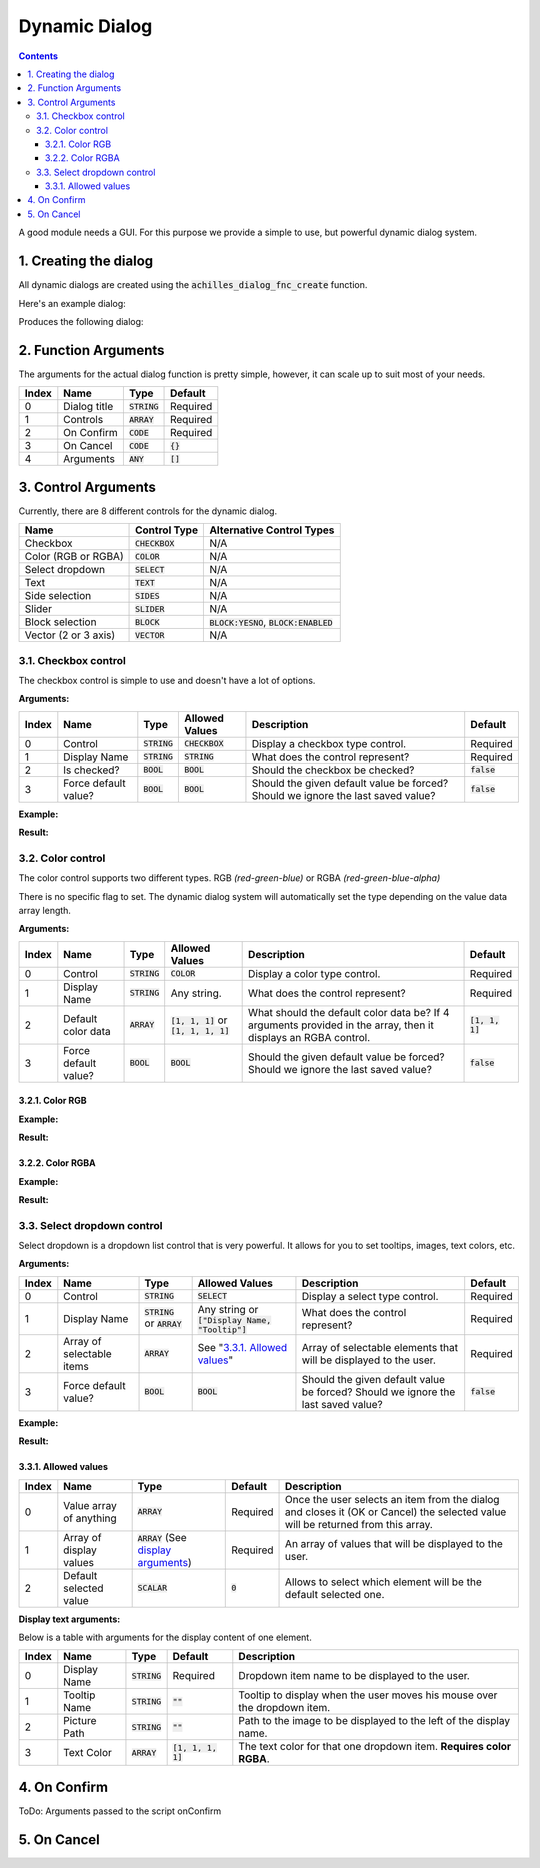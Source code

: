 Dynamic Dialog
==============

.. contents::

A good module needs a GUI. For this purpose we provide a simple to use, but powerful dynamic dialog system.

1. Creating the dialog
----------------------

All dynamic dialogs are created using the :code:`achilles_dialog_fnc_create` function.

Here's an example dialog:

.. code-block:: js
    :linenos:

    [
        "My awesome dialog",
        [
            ["CHECKBOX", "My Checkbox", true],
            ["COLOR", "Red Color", [1, 0, 0]],
            ["COLOR", "Faded Green", [0, 1, 0, 0.5]],
            ["SELECT", ["My Select", "With tooltip!"], [
                ["this", "my", true, "values"],
                [
                    ["My basic thing"],
                    ["This", "fancy tooltip", "\A3\Data_F\Flags\Flag_AAF_CO.paa", [0, 1, 0, 1]],
                    ["Something else"],
                    ["Other values"]
                ],
                1
            ]],
            ["TEXT", "Text Input", ["Default string", {params ["_notSanitized"]; _notSanitized}]],
            ["SIDES", "Your allegiance", east],
            ["SLIDER", "Awesomeness", [0, 10, 5, 2]],
            ["BLOCK:YESNO", "Is Demo?", true],
            ["BLOCK:ENABLED", "Internet status"],
            ["BLOCK", "Fine", [1, ["Dining", "Wine", "Arma"]]],
            ["VECTOR", "What's your", [5, 25]],
            ["VECTOR", "Vector, Victor?", [15, 30, -5]]
        ],
        {
            // On success
            systemChat str _this;
            diag_log _this;
        },
        {
            // On cancel
            systemChat str _this;
            diag_log _this;
        }
    ] call achilles_dialog_fnc_create;

Produces the following dialog:

.. image:: dynamic-dialog-images/1.png
    :alt: Example dialog

2. Function Arguments
---------------------

The arguments for the actual dialog function is pretty simple, however, it can scale up to suit most of your needs.

+-------+--------------+----------------+-------------+
| Index | Name         | Type           | Default     |
+=======+==============+================+=============+
| 0     | Dialog title | :code:`STRING` | Required    |
+-------+--------------+----------------+-------------+
| 1     | Controls     | :code:`ARRAY`  | Required    |
+-------+--------------+----------------+-------------+
| 2     | On Confirm   | :code:`CODE`   | Required    |
+-------+--------------+----------------+-------------+
| 3     | On Cancel    | :code:`CODE`   | :code:`{}`  |
+-------+--------------+----------------+-------------+
| 4     | Arguments    | :code:`ANY`    | :code:`[]`  |
+-------+--------------+----------------+-------------+

3. Control Arguments
--------------------

Currently, there are 8 different controls for the dynamic dialog.

+----------------------+------------------+--------------------------------------------+
| Name                 | Control Type     | Alternative Control Types                  |
+======================+==================+============================================+
| Checkbox             | :code:`CHECKBOX` | N/A                                        |
+----------------------+------------------+--------------------------------------------+
| Color (RGB or RGBA)  | :code:`COLOR`    | N/A                                        |
+----------------------+------------------+--------------------------------------------+
| Select dropdown      | :code:`SELECT`   | N/A                                        |
+----------------------+------------------+--------------------------------------------+
| Text                 | :code:`TEXT`     | N/A                                        |
+----------------------+------------------+--------------------------------------------+
| Side selection       | :code:`SIDES`    | N/A                                        |
+----------------------+------------------+--------------------------------------------+
| Slider               | :code:`SLIDER`   | N/A                                        |
+----------------------+------------------+--------------------------------------------+
| Block selection      | :code:`BLOCK`    | :code:`BLOCK:YESNO`, :code:`BLOCK:ENABLED` |
+----------------------+------------------+--------------------------------------------+
| Vector (2 or 3 axis) | :code:`VECTOR`   | N/A                                        |
+----------------------+------------------+--------------------------------------------+

3.1. Checkbox control
^^^^^^^^^^^^^^^^^^^^^

The checkbox control is simple to use and doesn't have a lot of options.

**Arguments:**

+-------+----------------------+----------------+------------------+----------------------------------------------------------------------------------+---------------+
| Index | Name                 | Type           | Allowed Values   | Description                                                                      | Default       |
+=======+======================+================+==================+==================================================================================+===============+
| 0     | Control              | :code:`STRING` | :code:`CHECKBOX` | Display a checkbox type control.                                                 | Required      |
+-------+----------------------+----------------+------------------+----------------------------------------------------------------------------------+---------------+
| 1     | Display Name         | :code:`STRING` | :code:`STRING`   | What does the control represent?                                                 | Required      |
+-------+----------------------+----------------+------------------+----------------------------------------------------------------------------------+---------------+
| 2     | Is checked?          | :code:`BOOL`   | :code:`BOOL`     | Should the checkbox be checked?                                                  | :code:`false` |
+-------+----------------------+----------------+------------------+----------------------------------------------------------------------------------+---------------+
| 3     | Force default value? | :code:`BOOL`   | :code:`BOOL`     | Should the given default value be forced? Should we ignore the last saved value? | :code:`false` |
+-------+----------------------+----------------+------------------+----------------------------------------------------------------------------------+---------------+

**Example:**

.. code-block:: js
    :linenos:

    ["My Dialog", [
        [
            "CHECKBOX",
            "Is Achilles?",
            true
        ]
    ], {}] call achilles_dialog_fnc_create;

**Result:**

.. image:: dynamic-dialog-images/2.png
    :alt: Checkbox dialog

3.2. Color control
^^^^^^^^^^^^^^^^^^

The color control supports two different types.
RGB *(red-green-blue)* or RGBA *(red-green-blue-alpha)*

There is no specific flag to set.
The dynamic dialog system will automatically set the type depending on the value data array length.

**Arguments:**

+-------+----------------------+----------------+-------------------------------------------+----------------------------------------------------------------------------------------------------------------+-------------------+
| Index | Name                 | Type           | Allowed Values                            | Description                                                                                                    | Default           |
+=======+======================+================+===========================================+================================================================================================================+===================+
| 0     | Control              | :code:`STRING` | :code:`COLOR`                             | Display a color type control.                                                                                  | Required          |
+-------+----------------------+----------------+-------------------------------------------+----------------------------------------------------------------------------------------------------------------+-------------------+
| 1     | Display Name         | :code:`STRING` | Any string.                               | What does the control represent?                                                                               | Required          |
+-------+----------------------+----------------+-------------------------------------------+----------------------------------------------------------------------------------------------------------------+-------------------+
| 2     | Default color data   | :code:`ARRAY`  | :code:`[1, 1, 1]` or :code:`[1, 1, 1, 1]` | What should the default color data be? If 4 arguments provided in the array, then it displays an RGBA control. | :code:`[1, 1, 1]` |
+-------+----------------------+----------------+-------------------------------------------+----------------------------------------------------------------------------------------------------------------+-------------------+
| 3     | Force default value? | :code:`BOOL`   | :code:`BOOL`                              | Should the given default value be forced? Should we ignore the last saved value?                               | :code:`false`     |
+-------+----------------------+----------------+-------------------------------------------+----------------------------------------------------------------------------------------------------------------+-------------------+

3.2.1. Color RGB
""""""""""""""""

**Example:**

.. code-block:: js
    :linenos:

    ["My Dialog", [
        [
            "COLOR",
            "Blue color",
            [0, 0, 1]
        ]
    ], {}] call achilles_dialog_fnc_create;

**Result:**

.. image:: dynamic-dialog-images/3.png
    :alt: RGB control dialog

3.2.2. Color RGBA
"""""""""""""""""

**Example:**

.. code-block:: js
    :linenos:

    ["My Dialog", [
        [
            "COLOR",
            "Faded Dark Purple",
            [0.5, 0, 0.8, 0.25]
        ]
    ], {}] call achilles_dialog_fnc_create;

**Result:**

.. image:: dynamic-dialog-images/4.png
    :alt: RGBA control dialog

3.3. Select dropdown control
^^^^^^^^^^^^^^^^^^^^^^^^^^^^

Select dropdown is a dropdown list control that is very powerful.
It allows for you to set tooltips, images, text colors, etc.

**Arguments:**

+-------+---------------------------+---------------------------------+--------------------------------------------------+----------------------------------------------------------------------------------+---------------+
| Index | Name                      | Type                            | Allowed Values                                   | Description                                                                      | Default       |
+=======+===========================+=================================+==================================================+==================================================================================+===============+
| 0     | Control                   | :code:`STRING`                  | :code:`SELECT`                                   | Display a select type control.                                                   | Required      |
+-------+---------------------------+---------------------------------+--------------------------------------------------+----------------------------------------------------------------------------------+---------------+
| 1     | Display Name              | :code:`STRING` or :code:`ARRAY` | Any string or :code:`["Display Name, "Tooltip"]` | What does the control represent?                                                 | Required      |
+-------+---------------------------+---------------------------------+--------------------------------------------------+----------------------------------------------------------------------------------+---------------+
| 2     | Array of selectable items | :code:`ARRAY`                   | See "`3.3.1. Allowed values`_"                   | Array of selectable elements that will be displayed to the user.                 | Required      |
+-------+---------------------------+---------------------------------+--------------------------------------------------+----------------------------------------------------------------------------------+---------------+
| 3     | Force default value?      | :code:`BOOL`                    | :code:`BOOL`                                     | Should the given default value be forced? Should we ignore the last saved value? | :code:`false` |
+-------+---------------------------+---------------------------------+--------------------------------------------------+----------------------------------------------------------------------------------+---------------+

**Example:**

.. code-block:: js
    :linenos:

    ["My Dialog", [
        ["SELECT", ["What should we eat tonight?", "Pick something delicious!"], [
            [["Flour", "Cheese", "Magic"], "Find it!", false],
            [
                ["Pizza", "Delicious?"],
                ["An apple", "Easy!", "\A3\Data_F\Flags\Flag_green_CO.paa", [0, 1, 0, 1]],
                ["Steak"]
            ],
            1
        ]]
    ], {}] call achilles_dialog_fnc_create;

**Result:**

.. image:: dynamic-dialog-images/5.png
    :alt: Select dropdown control dialog

3.3.1. Allowed values
"""""""""""""""""""""

+-------+-------------------------+---------------------------------------------------------------------+-----------+---------------------------------------------------------------------------------------------------------------------------------+
| Index | Name                    | Type                                                                | Default   | Description                                                                                                                     |
+=======+=========================+=====================================================================+===========+=================================================================================================================================+
| 0     | Value array of anything | :code:`ARRAY`                                                       | Required  | Once the user selects an item from the dialog and closes it (OK or Cancel) the selected value will be returned from this array. |
+-------+-------------------------+---------------------------------------------------------------------+-----------+---------------------------------------------------------------------------------------------------------------------------------+
| 1     | Array of display values | :code:`ARRAY` (See `display arguments <arguments-for-display_>`_)   | Required  | An array of values that will be displayed to the user.                                                                          |
+-------+-------------------------+---------------------------------------------------------------------+-----------+---------------------------------------------------------------------------------------------------------------------------------+
| 2     | Default selected value  | :code:`SCALAR`                                                      | :code:`0` | Allows to select which element will be the default selected one.                                                                |
+-------+-------------------------+---------------------------------------------------------------------+-----------+---------------------------------------------------------------------------------------------------------------------------------+

.. _arguments-for-display:

**Display text arguments:**

Below is a table with arguments for the display content of one element.

+-------+--------------+----------------+----------------------+--------------------------------------------------------------------------+
| Index | Name         | Type           | Default              | Description                                                              |
+=======+==============+================+======================+==========================================================================+
| 0     | Display Name | :code:`STRING` | Required             | Dropdown item name to be displayed to the user.                          |
+-------+--------------+----------------+----------------------+--------------------------------------------------------------------------+
| 1     | Tooltip Name | :code:`STRING` | :code:`""`           | Tooltip to display when the user moves his mouse over the dropdown item. |
+-------+--------------+----------------+----------------------+--------------------------------------------------------------------------+
| 2     | Picture Path | :code:`STRING` | :code:`""`           | Path to the image to be displayed to the left of the display name.       |
+-------+--------------+----------------+----------------------+--------------------------------------------------------------------------+
| 3     | Text Color   | :code:`ARRAY`  | :code:`[1, 1, 1, 1]` | The text color for that one dropdown item. **Requires color RGBA**.      |
+-------+--------------+----------------+----------------------+--------------------------------------------------------------------------+

4. On Confirm
-------------

ToDo: Arguments passed to the script onConfirm

5. On Cancel
------------
